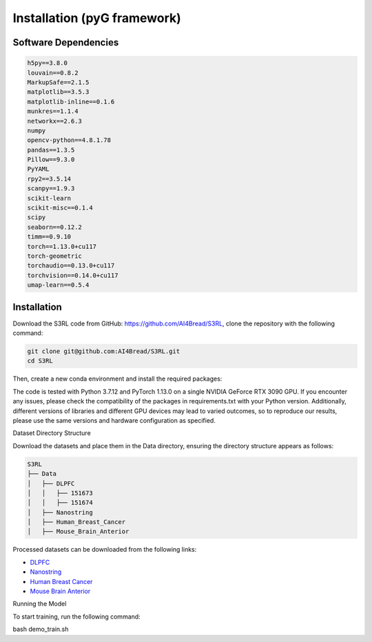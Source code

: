 .. S3RL documentation master file, created by
   sphinx-quickstart on Wed Apr 16 19:43:51 2025.
   You can adapt this file completely to your liking, but it should at least
   contain the root `toctree` directive.

Installation (pyG framework)
============

Software Dependencies
---------------------
.. code-block:: python

   h5py==3.8.0
   louvain==0.8.2
   MarkupSafe==2.1.5
   matplotlib==3.5.3
   matplotlib-inline==0.1.6
   munkres==1.1.4
   networkx==2.6.3
   numpy
   opencv-python==4.8.1.78
   pandas==1.3.5
   Pillow==9.3.0
   PyYAML
   rpy2==3.5.14
   scanpy==1.9.3
   scikit-learn
   scikit-misc==0.1.4
   scipy
   seaborn==0.12.2
   timm==0.9.10
   torch==1.13.0+cu117
   torch-geometric
   torchaudio==0.13.0+cu117
   torchvision==0.14.0+cu117
   umap-learn==0.5.4

Installation
------------

Download the S3RL code from GitHub: https://github.com/AI4Bread/S3RL, clone the repository with the following command:

.. code-block:: bash

   git clone git@github.com:AI4Bread/S3RL.git
   cd S3RL

Then, create a new conda environment and install the required packages:

.. code-block:: bash
   conda create -n S3RL python=3.7.12
   conda activate S3RL
   pip install -r requirements.txt


.. note::

The code is tested with Python 3.7.12 and PyTorch 1.13.0 on a single NVIDIA GeForce RTX 3090 GPU.
If you encounter any issues, please check the compatibility of the packages in requirements.txt with your Python version.
Additionally, different versions of libraries and different GPU devices may lead to varied outcomes,
so to reproduce our results, please use the same versions and hardware configuration as specified.

Dataset Directory Structure

Download the datasets and place them in the Data directory, ensuring the directory structure appears as follows:

.. code-block:: text

   S3RL
   ├── Data
   │   ├── DLPFC
   │   │   ├── 151673
   │   │   ├── 151674
   │   ├── Nanostring
   │   ├── Human_Breast_Cancer
   │   ├── Mouse_Brain_Anterior

Processed datasets can be downloaded from the following links:

- `DLPFC <https://github.com/LieberInstitute/spatialLIBD?tab=readme-ov-file#raw-data>`__
- `Nanostring <https://purdue0-my.sharepoint.com/personal/tang385_purdue_edu/_layouts/15/onedrive.aspx?id=%2Fpersonal%2Ftang385%5Fpurdue%5Fedu%2FDocuments%2FSigra%5Fdataset&ga=1>`__
- `Human Breast Cancer <https://www.10xgenomics.com/resources/datasets/human-breast-cancer-block-a-section-1-1-standard-1-1-0>`__
- `Mouse Brain Anterior <https://drive.google.com/drive/folders/1jDmx8IjiGhOD__spuuhFB1fWVDJtv5CU>`__
Running the Model

To start training, run the following command:

.. code-block:: bash

bash demo_train.sh